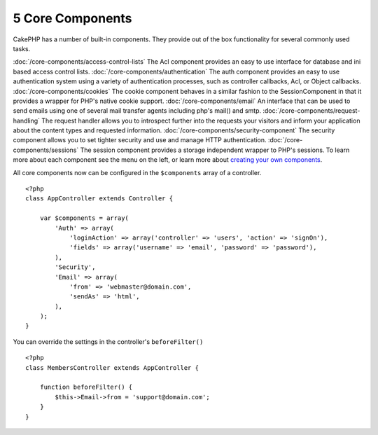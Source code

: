 5 Core Components
-----------------

CakePHP has a number of built-in components. They provide out of
the box functionality for several commonly used tasks.

:doc:`/core-components/access-control-lists`
The Acl component provides an easy to use interface for database
and ini based access control lists.
:doc:`/core-components/authentication`
The auth component provides an easy to use authentication system
using a variety of authentication processes, such as controller
callbacks, Acl, or Object callbacks.
:doc:`/core-components/cookies`
The cookie component behaves in a similar fashion to the
SessionComponent in that it provides a wrapper for PHP's native
cookie support.
:doc:`/core-components/email`
An interface that can be used to send emails using one of several
mail transfer agents including php's mail() and smtp.
:doc:`/core-components/request-handling`
The request handler allows you to introspect further into the
requests your visitors and inform your application about the
content types and requested information.
:doc:`/core-components/security-component`
The security component allows you to set tighter security and use
and manage HTTP authentication.
:doc:`/core-components/sessions`
The session component provides a storage independent wrapper to
PHP's sessions.
To learn more about each component see the menu on the left, or
learn more about
`creating your own components <http://docs.cakephp.org/view/62/components>`_.

All core components now can be configured in the ``$components``
array of a controller.

::

    <?php
    class AppController extends Controller {
    
        var $components = array(
            'Auth' => array(
                'loginAction' => array('controller' => 'users', 'action' => 'signOn'),
                'fields' => array('username' => 'email', 'password' => 'password'),
            ),
            'Security',
            'Email' => array(
                'from' => 'webmaster@domain.com',
                'sendAs' => 'html',
            ),
        );
    }

You can override the settings in the controller's
``beforeFilter()``

::

    <?php
    class MembersController extends AppController {
    
        function beforeFilter() {
            $this->Email->from = 'support@domain.com';
        }
    }
